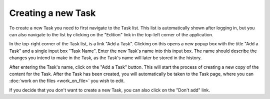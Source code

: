 Creating a new Task
===================

To create a new Task you need to first navigate to the Task list. This list is automatically shown after logging in,
but you can also navigate to the list by clicking on the "Edition" link in the top-left corner of the application.

In the top-right corner of the Task list, is a link "Add a Task". Clicking on this opens a new popup box with the
title "Add a Task" and a single input box "Task Name". Enter the new Task's name into this input box. The name should
describe the changes you intend to make in the Task, as the Task's name will later be stored in the history.

After entering the Task's name, click on the "Add a Task" button. This will start the process of creating a new copy
of the content for the Task. After the Task has been created, you will automatically be taken to the Task page,
where you can :doc:`work on the files <work_on_file>` you wish to edit.

If you decide that you don't want to create a new Task, you can also click on the "Don't add" link.
